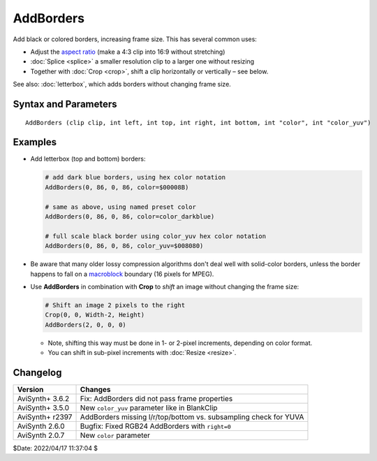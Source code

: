 ==========
AddBorders
==========

Add black or colored borders, increasing frame size. This has several common uses:

* Adjust the `aspect ratio`_ (make a 4:3 clip into 16:9 without stretching)
* :doc:`Splice <splice>` a smaller resolution clip to a larger one without resizing
* Together with :doc:`Crop <crop>`, shift a clip horizontally or vertically – see below.

See also: :doc:`letterbox`, which adds borders without changing frame size.


Syntax and Parameters
---------------------

::

    AddBorders (clip clip, int left, int top, int right, int bottom, int "color", int "color_yuv")

.. describe:: clip

    Source clip; all color formats supported.

.. describe:: left, top, right, bottom

    Border width in pixels.

    * For YUV411 sources, left and right must be `mod4`_ (divisible by 4).
    * For YUV420 sources, all four border widths must be `mod2`_ (divisible by 2).
    * For YUV422 sources, left and right must be mod2.

.. describe:: color

    | Specifies the border color; black by default.
    | Color is specified as an RGB value in either hexadecimal or decimal notation.
    | Hex numbers must be preceded with a $. See the
      :doc:`colors <../syntax/syntax_colors>` page for more information on
      specifying colors.

    * For YUV clips, colors are converted from full range to limited range
      `Rec.601`_.

    * Use ``color_yuv`` to specify full range YUV values or a color with a
      different matrix.

    Default: $000000

.. describe:: color_yuv

    Specifies the border color using YUV values. Input clip must be YUV;
    otherwise an error is raised. See the :ref:`YUV colors <yuv-colors>` for
    more information.


Examples
--------

* Add letterbox (top and bottom) borders:

  .. code-block:: c++

    # add dark blue borders, using hex color notation
    AddBorders(0, 86, 0, 86, color=$00008B)

    # same as above, using named preset color
    AddBorders(0, 86, 0, 86, color=color_darkblue)

    # full scale black border using color_yuv hex color notation
    AddBorders(0, 86, 0, 86, color_yuv=$008080)

* Be aware that many older lossy compression algorithms don't deal well with
  solid-color borders, unless the border happens to fall on a `macroblock`_
  boundary (16 pixels for MPEG).

* Use **AddBorders** in combination with **Crop** to *shift* an image without
  changing the frame size:

  .. code-block:: c++

    # Shift an image 2 pixels to the right
    Crop(0, 0, Width-2, Height)
    AddBorders(2, 0, 0, 0)

  * Note, shifting this way must be done in 1- or 2-pixel increments, depending
    on color format.
  * You can shift in sub-pixel increments with :doc:`Resize <resize>`.


Changelog
----------

+-----------------+------------------------------------------------------------------+
| Version         | Changes                                                          |
+=================+==================================================================+
| AviSynth+ 3.6.2 | Fix: AddBorders did not pass frame properties                    |
+-----------------+------------------------------------------------------------------+
| AviSynth+ 3.5.0 | New ``color_yuv`` parameter like in BlankClip                    |
+-----------------+------------------------------------------------------------------+
| AviSynth+ r2397 | AddBorders missing l/r/top/bottom vs. subsampling check for YUVA |
+-----------------+------------------------------------------------------------------+
| AviSynth 2.6.0  | Bugfix: Fixed RGB24 AddBorders with ``right=0``                  |
+-----------------+------------------------------------------------------------------+
| AviSynth 2.0.7  | New ``color`` parameter                                          |
+-----------------+------------------------------------------------------------------+

$Date: 2022/04/17 11:37:04 $

.. _aspect ratio:
    http://avisynth.nl/index.php/Aspect_ratios
.. _mod2:
    http://avisynth.nl/index.php/Modulo
.. _mod4:
    http://avisynth.nl/index.php/Modulo
.. _Rec.601:
    https://en.wikipedia.org/wiki/Rec._601
.. _macroblock:
    https://en.wikipedia.org/wiki/Macroblock
